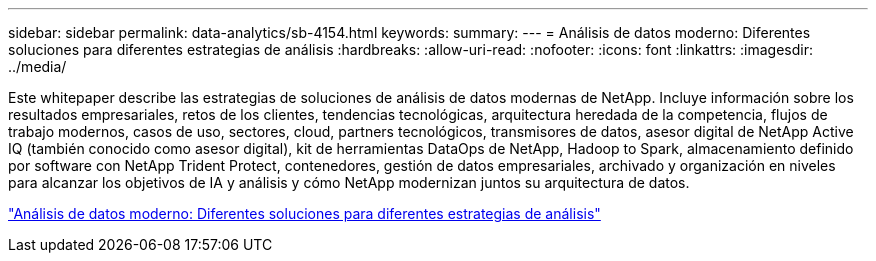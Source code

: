 ---
sidebar: sidebar 
permalink: data-analytics/sb-4154.html 
keywords:  
summary:  
---
= Análisis de datos moderno: Diferentes soluciones para diferentes estrategias de análisis
:hardbreaks:
:allow-uri-read: 
:nofooter: 
:icons: font
:linkattrs: 
:imagesdir: ../media/


[role="lead"]
Este whitepaper describe las estrategias de soluciones de análisis de datos modernas de NetApp. Incluye información sobre los resultados empresariales, retos de los clientes, tendencias tecnológicas, arquitectura heredada de la competencia, flujos de trabajo modernos, casos de uso, sectores, cloud, partners tecnológicos, transmisores de datos, asesor digital de NetApp Active IQ (también conocido como asesor digital), kit de herramientas DataOps de NetApp, Hadoop to Spark, almacenamiento definido por software con NetApp Trident Protect, contenedores, gestión de datos empresariales, archivado y organización en niveles para alcanzar los objetivos de IA y análisis y cómo NetApp modernizan juntos su arquitectura de datos.

link:https://www.netapp.com/pdf.html?item=/media/58015-sb-4154.pdf["Análisis de datos moderno: Diferentes soluciones para diferentes estrategias de análisis"^]
